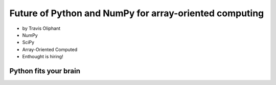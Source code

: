 ========================================================
Future of Python and NumPy for array-oriented computing
========================================================

* by Travis Oliphant

* NumPy
* SciPy
* Array-Oriented Computed
* Enthought is hiring!

Python fits your brain
========================


